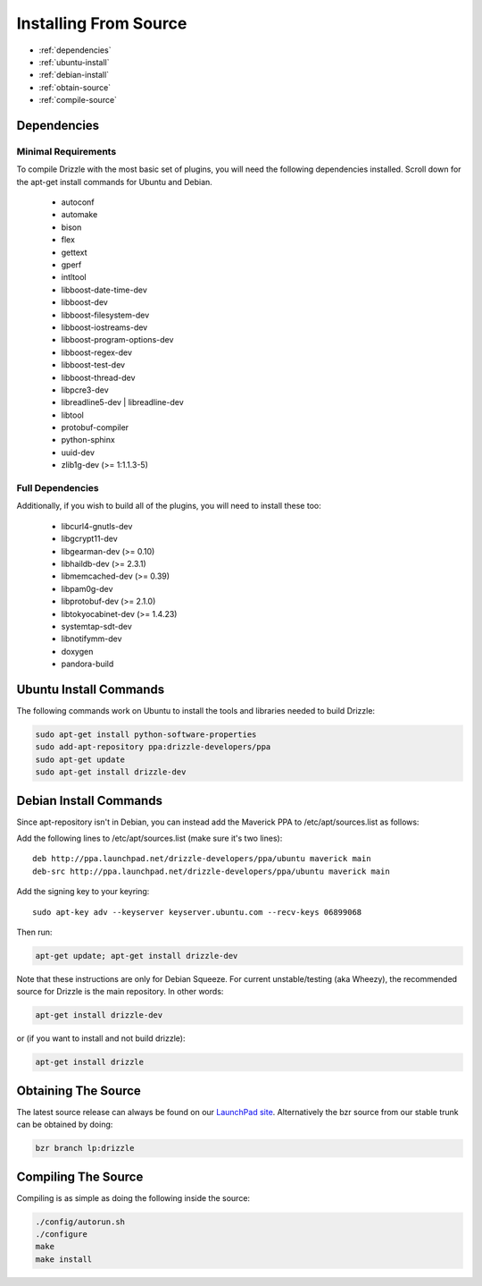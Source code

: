 Installing From Source
======================

* :ref:`dependencies`
* :ref:`ubuntu-install`
* :ref:`debian-install`
* :ref:`obtain-source`
* :ref:`compile-source`

.. _dependencies:

Dependencies
------------

Minimal Requirements
^^^^^^^^^^^^^^^^^^^^
To compile Drizzle with the most basic set of plugins, you will need the following
dependencies installed. Scroll down for the apt-get install commands for Ubuntu and Debian.

 * autoconf
 * automake
 * bison
 * flex
 * gettext
 * gperf
 * intltool
 * libboost-date-time-dev
 * libboost-dev
 * libboost-filesystem-dev
 * libboost-iostreams-dev
 * libboost-program-options-dev
 * libboost-regex-dev
 * libboost-test-dev
 * libboost-thread-dev
 * libpcre3-dev
 * libreadline5-dev | libreadline-dev
 * libtool
 * protobuf-compiler
 * python-sphinx
 * uuid-dev
 * zlib1g-dev (>= 1:1.1.3-5)

Full Dependencies
^^^^^^^^^^^^^^^^^
Additionally, if you wish to build all of the plugins, you will need to install
these too:

 * libcurl4-gnutls-dev
 * libgcrypt11-dev
 * libgearman-dev (>= 0.10)
 * libhaildb-dev (>= 2.3.1)
 * libmemcached-dev (>= 0.39)
 * libpam0g-dev
 * libprotobuf-dev (>= 2.1.0)
 * libtokyocabinet-dev (>= 1.4.23)
 * systemtap-sdt-dev
 * libnotifymm-dev
 * doxygen
 * pandora-build

.. _ubuntu-install:

Ubuntu Install Commands
-------------------------

The following commands work on Ubuntu to install the tools and libraries needed to build Drizzle:

.. code-block:: bash

  sudo apt-get install python-software-properties
  sudo add-apt-repository ppa:drizzle-developers/ppa
  sudo apt-get update
  sudo apt-get install drizzle-dev

.. _debian-install:

Debian Install Commands
-------------------------

Since apt-repository isn't in Debian, you can instead add the Maverick PPA to /etc/apt/sources.list as follows:

Add the following lines to /etc/apt/sources.list (make sure it's two
lines): ::

	deb http://ppa.launchpad.net/drizzle-developers/ppa/ubuntu maverick main
	deb-src http://ppa.launchpad.net/drizzle-developers/ppa/ubuntu maverick main

Add the signing key to your keyring: ::

	sudo apt-key adv --keyserver keyserver.ubuntu.com --recv-keys 06899068

Then run:

.. code-block:: bash

  apt-get update; apt-get install drizzle-dev

Note that these instructions are only for Debian Squeeze. For current
unstable/testing (aka Wheezy), the recommended source for Drizzle is the
main repository. In other words:

.. code-block:: bash

  apt-get install drizzle-dev

or (if you want to install and not build drizzle):

.. code-block:: bash

  apt-get install drizzle 

.. _obtain-source:

Obtaining The Source
--------------------
The latest source release can always be found on our `LaunchPad site
<https://launchpad.net/drizzle>`_. Alternatively the bzr source from our stable
trunk can be obtained by doing:

.. code-block:: bash

   bzr branch lp:drizzle

.. _compile-source:

Compiling The Source
--------------------
Compiling is as simple as doing the following inside the source:

.. code-block:: bash

   ./config/autorun.sh
   ./configure
   make
   make install

